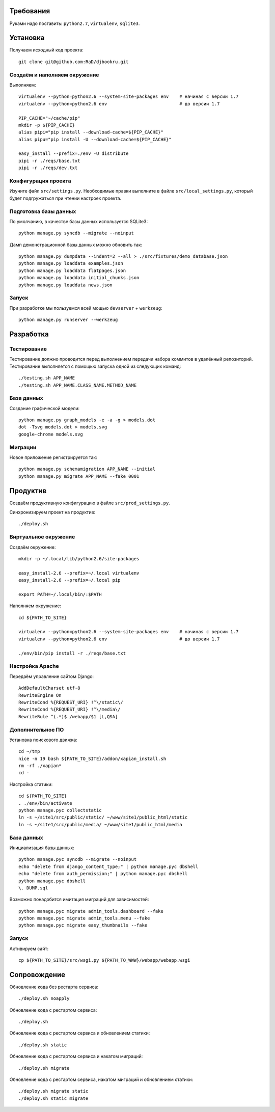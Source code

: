 Требования
==========

Руками надо поставить: ``python2.7``, ``virtualenv``, ``sqlite3``.

Установка
=========

Получаем исходный код проекта::

    git clone git@github.com:RaD/djbookru.git

Создаём и наполняем окружение
-----------------------------

Выполняем::

    virtualenv --python=python2.6 --system-site-packages env    # начиная с версии 1.7
    virtualenv --python=python2.6 env                           # до версии 1.7

    PIP_CACHE="~/cache/pip"
    mkdir -p ${PIP_CACHE}
    alias pipi="pip install --download-cache=${PIP_CACHE}"
    alias pipu="pip install -U --download-cache=${PIP_CACHE}"

    easy_install --prefix=./env -U distribute
    pipi -r ./reqs/base.txt
    pipi -r ./reqs/dev.txt

Конфигурация проекта
--------------------

Изучите файл ``src/settings.py``. Необходимые правки выполните в файле
``src/local_settings.py``, который будет подгружаться при чтении
настроек проекта.

Подготовка базы данных
----------------------

По умолчанию, в качестве базы данных используется SQLite3::

    python manage.py syncdb --migrate --noinput

Дамп демонстрационной базы данных можно обновить так::

    python manage.py dumpdata --indent=2 --all > ./src/fixtures/demo_database.json
    python manage.py loaddata examples.json
    python manage.py loaddata flatpages.json
    python manage.py loaddata initial_chunks.json
    python manage.py loaddata news.json

Запуск
------

При разработке мы пользуемся всей мощью ``devserver`` + ``werkzeug``::

    python manage.py runserver --werkzeug


Разработка
==========

Тестирование
------------

Тестирование должно проводится перед выполнением передачи набора коммитов в удалённый репозиторий.
Тестирование выполняется с помощью запуска одной из следующих команд::

    ./testing.sh APP_NAME
    ./testing.sh APP_NAME.CLASS_NAME.METHOD_NAME

База данных
-----------

Создание графической модели::

    python manage.py graph_models -e -a -g > models.dot
    dot -Tsvg models.dot > models.svg
    google-chrome models.svg

Миграции
--------

Новое приложение регистрируется так::

    python manage.py schemamigration APP_NAME --initial
    python manage.py migrate APP_NAME --fake 0001


Продуктив
=========

Создаём продуктивную конфигурацию в файле ``src/prod_settings.py``.

Синхронизируем проект на продуктив::

    ./deploy.sh


Виртуальное окружение
---------------------

Создаём окружение::

    mkdir -p ~/.local/lib/python2.6/site-packages

    easy_install-2.6 --prefix=~/.local virtualenv
    easy_install-2.6 --prefix=~/.local pip

    export PATH=~/.local/bin/:$PATH

Наполняем окружение::

    cd ${PATH_TO_SITE}

    virtualenv --python=python2.6 --system-site-packages env    # начиная с версии 1.7
    virtualenv --python=python2.6 env                           # до версии 1.7

    ./env/bin/pip install -r ./reqs/base.txt


Настройка Apache
----------------

Передаём управление сайтом Django::

    AddDefaultCharset utf-8
    RewriteEngine On
    RewriteCond %{REQUEST_URI} !^\/static\/
    RewriteCond %{REQUEST_URI} !^\/media\/
    RewriteRule ^(.*)$ /webapp/$1 [L,QSA]


Дополнительное ПО
-----------------

Установка поискового движка::

    cd ~/tmp
    nice -n 19 bash ${PATH_TO_SITE}/addon/xapian_install.sh
    rm -rf ./xapian*
    cd -


Настройка статики::

    cd ${PATH_TO_SITE}
    . ./env/bin/activate
    python manage.pyc collectstatic
    ln -s ~/site1/src/public/static/ ~/www/site1/public_html/static
    ln -s ~/site1/src/public/media/ ~/www/site1/public_html/media


База данных
-----------

Инициализация базы данных::

    python manage.pyc syncdb --migrate --noinput
    echo "delete from django_content_type;" | python manage.pyc dbshell
    echo "delete from auth_permission;" | python manage.pyc dbshell
    python manage.pyc dbshell
    \. DUMP.sql

Возможно понадобится имитация миграций для зависимостей::

    python manage.pyc migrate admin_tools.dashboard --fake
    python manage.pyc migrate admin_tools.menu --fake
    python manage.pyc migrate easy_thumbnails --fake


Запуск
------

Активируем сайт::

    cp ${PATH_TO_SITE}/src/wsgi.py ${PATH_TO_WWW}/webapp/webapp.wsgi


Сопровождение
=============

Обновление кода без рестарта сервиса::

    ./deploy.sh noapply

Обновление кода с рестартом сервиса::

    ./deploy.sh

Обновление кода с рестартом сервиса и обновлением статики::

    ./deploy.sh static

Обновление кода с рестартом сервиса и накатом миграций::

    ./deploy.sh migrate

Обновление кода с рестартом сервиса, накатом миграций и обновлением статики::

    ./deploy.sh migrate static
    ./deploy.sh static migrate
